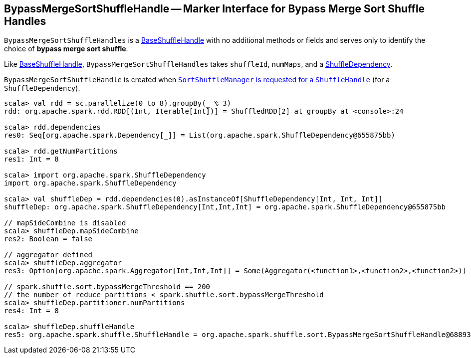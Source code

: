 == [[BypassMergeSortShuffleHandle]] BypassMergeSortShuffleHandle -- Marker Interface for Bypass Merge Sort Shuffle Handles

`BypassMergeSortShuffleHandles` is a link:spark-shuffle-BaseShuffleHandle.adoc[BaseShuffleHandle] with no additional methods or fields and serves only to identify the choice of **bypass merge sort shuffle**.

Like link:spark-shuffle-BaseShuffleHandle.adoc[BaseShuffleHandle], `BypassMergeSortShuffleHandles` takes `shuffleId`, `numMaps`, and a xref:rdd:ShuffleDependency.adoc.adoc[ShuffleDependency].

`BypassMergeSortShuffleHandle` is created when xref:SortShuffleManager.adoc#registerShuffle[`SortShuffleManager` is requested for a `ShuffleHandle`] (for a `ShuffleDependency`).

[source, scala]
----
scala> val rdd = sc.parallelize(0 to 8).groupBy(_ % 3)
rdd: org.apache.spark.rdd.RDD[(Int, Iterable[Int])] = ShuffledRDD[2] at groupBy at <console>:24

scala> rdd.dependencies
res0: Seq[org.apache.spark.Dependency[_]] = List(org.apache.spark.ShuffleDependency@655875bb)

scala> rdd.getNumPartitions
res1: Int = 8

scala> import org.apache.spark.ShuffleDependency
import org.apache.spark.ShuffleDependency

scala> val shuffleDep = rdd.dependencies(0).asInstanceOf[ShuffleDependency[Int, Int, Int]]
shuffleDep: org.apache.spark.ShuffleDependency[Int,Int,Int] = org.apache.spark.ShuffleDependency@655875bb

// mapSideCombine is disabled
scala> shuffleDep.mapSideCombine
res2: Boolean = false

// aggregator defined
scala> shuffleDep.aggregator
res3: Option[org.apache.spark.Aggregator[Int,Int,Int]] = Some(Aggregator(<function1>,<function2>,<function2>))

// spark.shuffle.sort.bypassMergeThreshold == 200
// the number of reduce partitions < spark.shuffle.sort.bypassMergeThreshold
scala> shuffleDep.partitioner.numPartitions
res4: Int = 8

scala> shuffleDep.shuffleHandle
res5: org.apache.spark.shuffle.ShuffleHandle = org.apache.spark.shuffle.sort.BypassMergeSortShuffleHandle@68893394
----
